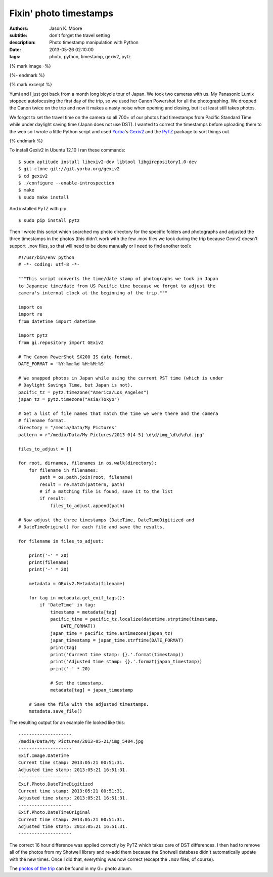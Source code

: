 =======================
Fixin' photo timestamps
=======================

:authors: Jason K. Moore
:subtitle: don't forget the travel setting
:description: Photo timestamp manipulation with Python
:date: 2013-05-26 02:10:00
:tags: photo, python, timestamp, gexiv2, pytz

{% mark image -%}

{%- endmark %}

{% mark excerpt %}

Yumi and I just got back from a month long bicycle tour of Japan. We took two
cameras with us. My Panasonic Lumix stopped autofocusing the first day of the
trip, so we used her Canon Powershot for all the photographing. We dropped the
Canon twice on the trip and now it makes a nasty noise when opening and
closing, but it at least still takes photos.

We forgot to set the travel time on the camera so all 700+ of our photos had
timestamps from Pacific Standard Time while under daylight saving time (Japan
does not use DST). I wanted to correct the timestamps before uploading them to
the web so I wrote a little Python script and used Yorba_\ 's Gexiv2_ and the
PyTZ_ package to sort things out.

.. _Yorba: http://www.yorba.org
.. _Gexiv2: http://redmine.yorba.org/projects/gexiv2/wiki
.. _PyTZ: http://pytz.sourceforge.net

{% endmark %}

To install Gexiv2 in Ubuntu 12.10 I ran these commands::

  $ sudo aptitude install libexiv2-dev libtool libgirepository1.0-dev
  $ git clone git://git.yorba.org/gexiv2
  $ cd gexiv2
  $ ./configure --enable-introspection
  $ make
  $ sudo make install

And installed PyTZ with pip::

  $ sudo pip install pytz

Then I wrote this script which searched my photo directory for the specific
folders and photographs and adjusted the three timestamps in the photos (this
didn't work with the few .mov files we took during the trip because Gexiv2
doesn't support ``.mov`` files, so that will need to be done manually or I need
to find another tool)::

  #!/usr/bin/env python
  # -*- coding: utf-8 -*-

  """This script converts the time/date stamp of photographs we took in Japan
  to Japanese time/date from US Pacific time because we forgot to adjust the
  camera's internal clock at the beginning of the trip."""

  import os
  import re
  from datetime import datetime

  import pytz
  from gi.repository import GExiv2

  # The Canon PowerShot SX200 IS date format.
  DATE_FORMAT = '%Y:%m:%d %H:%M:%S'

  # We snapped photos in Japan while using the current PST time (which is under
  # Daylight Savings Time, but Japan is not).
  pacific_tz = pytz.timezone("America/Los_Angeles")
  japan_tz = pytz.timezone("Asia/Tokyo")

  # Get a list of file names that match the time we were there and the camera
  # filename format.
  directory = "/media/Data/My Pictures"
  pattern = r"/media/Data/My Pictures/2013-0[4-5]-\d\d/img_\d\d\d\d.jpg"

  files_to_adjust = []

  for root, dirnames, filenames in os.walk(directory):
      for filename in filenames:
          path = os.path.join(root, filename)
          result = re.match(pattern, path)
          # if a matching file is found, save it to the list
          if result:
              files_to_adjust.append(path)

  # Now adjust the three timestamps (DateTime, DateTimeDigitized and
  # DateTimeOriginal) for each file and save the results.

  for filename in files_to_adjust:

      print('-' * 20)
      print(filename)
      print('-' * 20)

      metadata = GExiv2.Metadata(filename)

      for tag in metadata.get_exif_tags():
          if 'DateTime' in tag:
              timestamp = metadata[tag]
              pacific_time = pacific_tz.localize(datetime.strptime(timestamp,
                  DATE_FORMAT))
              japan_time = pacific_time.astimezone(japan_tz)
              japan_timestamp = japan_time.strftime(DATE_FORMAT)
              print(tag)
              print('Current time stamp: {}.'.format(timestamp))
              print('Adjusted time stamp: {}.'.format(japan_timestamp))
              print('-' * 20)

              # Set the timestamp.
              metadata[tag] = japan_timestamp

      # Save the file with the adjusted timestamps.
      metadata.save_file()

The resulting output for an example file looked like this::

  --------------------
  /media/Data/My Pictures/2013-05-21/img_5484.jpg
  --------------------
  Exif.Image.DateTime
  Current time stamp: 2013:05:21 00:51:31.
  Adjusted time stamp: 2013:05:21 16:51:31.
  --------------------
  Exif.Photo.DateTimeDigitized
  Current time stamp: 2013:05:21 00:51:31.
  Adjusted time stamp: 2013:05:21 16:51:31.
  --------------------
  Exif.Photo.DateTimeOriginal
  Current time stamp: 2013:05:21 00:51:31.
  Adjusted time stamp: 2013:05:21 16:51:31.
  --------------------

The correct 16 hour difference was applied correctly by PyTZ which takes care
of DST differences. I then had to remove all of the photos from my Shotwell
library and re-add them because the Shotwell database didn't automatically
update with the new times. Once I did that, everything was now correct (except
the ``.mov`` files, of course).

The `photos of the trip`_ can be found in my G+ photo album.

.. _photos of the trip: https://plus.google.com/photos/110966557175293116547/albums/5882019377214495409
